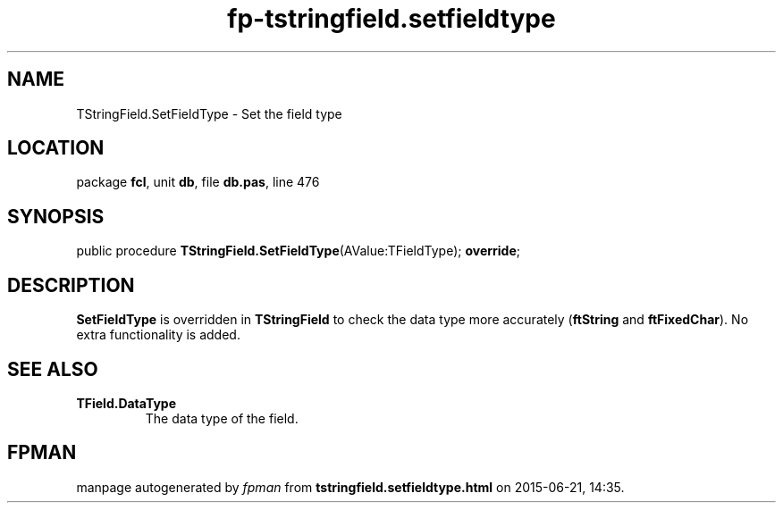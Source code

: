 .\" file autogenerated by fpman
.TH "fp-tstringfield.setfieldtype" 3 "2014-03-14" "fpman" "Free Pascal Programmer's Manual"
.SH NAME
TStringField.SetFieldType - Set the field type
.SH LOCATION
package \fBfcl\fR, unit \fBdb\fR, file \fBdb.pas\fR, line 476
.SH SYNOPSIS
public procedure \fBTStringField.SetFieldType\fR(AValue:TFieldType); \fBoverride\fR;
.SH DESCRIPTION
\fBSetFieldType\fR is overridden in \fBTStringField\fR to check the data type more accurately (\fBftString\fR and \fBftFixedChar\fR). No extra functionality is added.


.SH SEE ALSO
.TP
.B TField.DataType
The data type of the field.

.SH FPMAN
manpage autogenerated by \fIfpman\fR from \fBtstringfield.setfieldtype.html\fR on 2015-06-21, 14:35.

